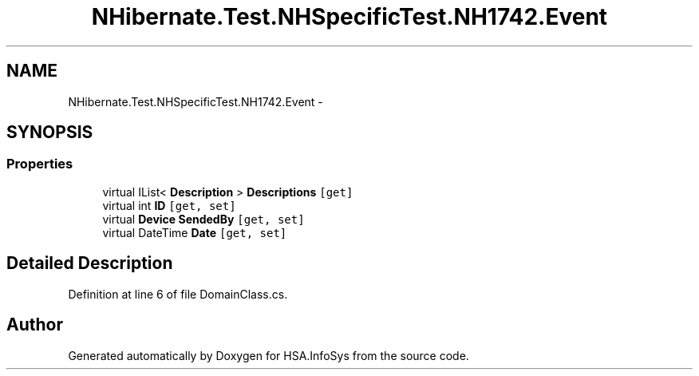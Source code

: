 .TH "NHibernate.Test.NHSpecificTest.NH1742.Event" 3 "Fri Jul 5 2013" "Version 1.0" "HSA.InfoSys" \" -*- nroff -*-
.ad l
.nh
.SH NAME
NHibernate.Test.NHSpecificTest.NH1742.Event \- 
.SH SYNOPSIS
.br
.PP
.SS "Properties"

.in +1c
.ti -1c
.RI "virtual IList< \fBDescription\fP > \fBDescriptions\fP\fC [get]\fP"
.br
.ti -1c
.RI "virtual int \fBID\fP\fC [get, set]\fP"
.br
.ti -1c
.RI "virtual \fBDevice\fP \fBSendedBy\fP\fC [get, set]\fP"
.br
.ti -1c
.RI "virtual DateTime \fBDate\fP\fC [get, set]\fP"
.br
.in -1c
.SH "Detailed Description"
.PP 
Definition at line 6 of file DomainClass\&.cs\&.

.SH "Author"
.PP 
Generated automatically by Doxygen for HSA\&.InfoSys from the source code\&.
